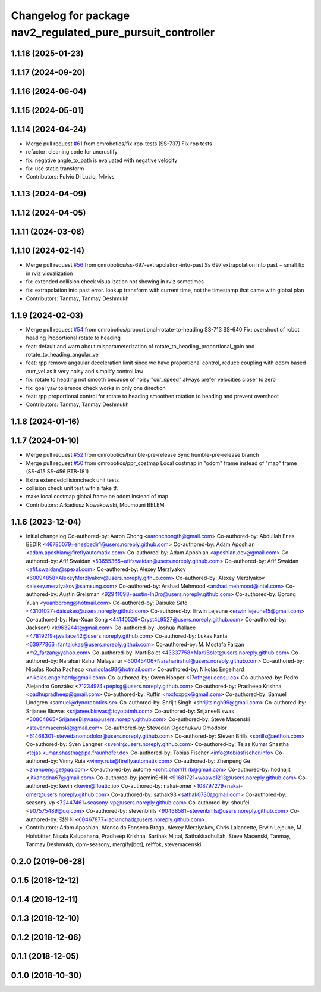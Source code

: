 ^^^^^^^^^^^^^^^^^^^^^^^^^^^^^^^^^^^^^^^^^^^^^^^^^^^^^^^^^^^^
Changelog for package nav2_regulated_pure_pursuit_controller
^^^^^^^^^^^^^^^^^^^^^^^^^^^^^^^^^^^^^^^^^^^^^^^^^^^^^^^^^^^^

1.1.18 (2025-01-23)
-------------------

1.1.17 (2024-09-20)
-------------------

1.1.16 (2024-06-04)
-------------------

1.1.15 (2024-05-01)
-------------------

1.1.14 (2024-04-24)
-------------------
* Merge pull request `#61 <https://github.com/cmrobotics/navigation2/issues/61>`_ from cmrobotics/fix-rpp-tests
  (SS-737) Fix rpp tests
* refactor: cleaning code for uncrustify
* fix: negative angle_to_path is evaluated with negative velocity
* fix: use static transform
* Contributors: Fulvio Di Luzio, fvlvivs

1.1.13 (2024-04-09)
-------------------

1.1.12 (2024-04-05)
-------------------

1.1.11 (2024-03-08)
-------------------

1.1.10 (2024-02-14)
-------------------
* Merge pull request `#56 <https://github.com/cmrobotics/navigation2/issues/56>`_ from cmrobotics/ss-697-extrapolation-into-past
  Ss 697 extrapolation into past + small fix in rviz visualization
* fix: extended collision check visualization not showing in rviz sometimes
* fix: extrapolation into past error.
  lookup transform with current time, not the timestamp that came with global plan
* Contributors: Tanmay, Tanmay Deshmukh

1.1.9 (2024-02-03)
------------------
* Merge pull request `#54 <https://github.com/cmrobotics/navigation2/issues/54>`_ from cmrobotics/proportional-rotate-to-heading
  SS-713 SS-640 Fix: overshoot of robot heading Proportional rotate to heading
* feat: default and warn about misparameterization of rotate_to_heading_proportional_gain and rotate_to_heading_angular_vel
* feat: rpp remove angaular deceleration limit since we have proportional control,
  reduce coupling with odom based curr_vel as it very noisy and simplify control law
* fix: rotate to heading not smooth because of noisy "cur_speed"
  always prefer velocities closer to zero
* fix: goal yaw tolerence check works in only one direction
* feat: rpp proportional control for rotate to heading
  smoothen rotation to heading and prevent overshoot
* Contributors: Tanmay, Tanmay Deshmukh

1.1.8 (2024-01-16)
------------------

1.1.7 (2024-01-10)
------------------
* Merge pull request `#52 <https://github.com/cmrobotics/navigation2/issues/52>`_ from cmrobotics/humble-pre-release
  Sync humble-pre-release branch
* Merge pull request `#50 <https://github.com/cmrobotics/navigation2/issues/50>`_ from cmrobotics/ppr_costmap
  Local costmap in "odom" frame instead of  "map" frame (SS-415 SS-456 BTB-181)
* Extra extendedcllisioncheck unit tests
* collision  check unit test with a fake tf.
* make local costmap glabal frame be odom instead of map
* Contributors: Arkadiusz Nowakowski, Moumouni BELEM

1.1.6 (2023-12-04)
------------------
* Initial changelog
  Co-authored-by: Aaron Chong <aaronchongth@gmail.com>
  Co-authored-by: Abdullah Enes BEDİR <46785079+enesbedir1@users.noreply.github.com>
  Co-authored-by: Adam Aposhian <adam.aposhian@fireflyautomatix.com>
  Co-authored-by: Adam Aposhian <aposhian.dev@gmail.com>
  Co-authored-by: Afif Swaidan <53655365+afifswaidan@users.noreply.github.com>
  Co-authored-by: Afif Swaidan <afif.swaidan@spexal.com>
  Co-authored-by: Alexey Merzlyakov <60094858+AlexeyMerzlyakov@users.noreply.github.com>
  Co-authored-by: Alexey Merzlyakov <alexey.merzlyakov@samsung.com>
  Co-authored-by: Arshad Mehmood <arshad.mehmood@intel.com>
  Co-authored-by: Austin Greisman <92941098+austin-InDro@users.noreply.github.com>
  Co-authored-by: Borong Yuan <yuanborong@hotmail.com>
  Co-authored-by: Daisuke Sato <43101027+daisukes@users.noreply.github.com>
  Co-authored-by: Erwin Lejeune <erwin.lejeune15@gmail.com>
  Co-authored-by: Hao-Xuan Song <44140526+Cryst4L9527@users.noreply.github.com>
  Co-authored-by: Jackson9 <k9632441@gmail.com>
  Co-authored-by: Joshua Wallace <47819219+jwallace42@users.noreply.github.com>
  Co-authored-by: Lukas Fanta <63977366+fantalukas@users.noreply.github.com>
  Co-authored-by: M. Mostafa Farzan <m2_farzan@yahoo.com>
  Co-authored-by: MartiBolet <43337758+MartiBolet@users.noreply.github.com>
  Co-authored-by: Narahari Rahul Malayanur <60045406+Naraharirahul@users.noreply.github.com>
  Co-authored-by: Nicolas Rocha Pacheco <n.nicolas98@hotmail.com>
  Co-authored-by: Nikolas Engelhard <nikolas.engelhard@gmail.com>
  Co-authored-by: Owen Hooper <17ofh@queensu.ca>
  Co-authored-by: Pedro Alejandro González <71234974+pepisg@users.noreply.github.com>
  Co-authored-by: Pradheep Krishna <padhupradheep@gmail.com>
  Co-authored-by: Ruffin <roxfoxpox@gmail.com>
  Co-authored-by: Samuel Lindgren <samuel@dynorobotics.se>
  Co-authored-by: Shrijit Singh <shrijitsingh99@gmail.com>
  Co-authored-by: Srijanee Biswas <srijanee.biswas@toyotatmh.com>
  Co-authored-by: SrijaneeBiswas <30804865+SrijaneeBiswas@users.noreply.github.com>
  Co-authored-by: Steve Macenski <stevenmacenski@gmail.com>
  Co-authored-by: Stevedan Ogochukwu Omodolor <61468301+stevedanomodolor@users.noreply.github.com>
  Co-authored-by: Steven Brills <sbrills@aethon.com>
  Co-authored-by: Sven Langner <svenlr@users.noreply.github.com>
  Co-authored-by: Tejas Kumar Shastha <tejas.kumar.shastha@ipa.fraunhofer.de>
  Co-authored-by: Tobias Fischer <info@tobiasfischer.info>
  Co-authored-by: Vinny Ruia <vinny.ruia@fireflyautomatix.com>
  Co-authored-by: Zhenpeng Ge <zhenpeng.ge@qq.com>
  Co-authored-by: autome <rohit.bhor111.rb@gmail.com>
  Co-authored-by: hodnajit <jitkahodna67@gmail.com>
  Co-authored-by: jaeminSHIN <91681721+woawo1213@users.noreply.github.com>
  Co-authored-by: kevin <kevin@floatic.io>
  Co-authored-by: nakai-omer <108797279+nakai-omer@users.noreply.github.com>
  Co-authored-by: sathak93 <sathak0730@gmail.com>
  Co-authored-by: seasony-vp <72447461+seasony-vp@users.noreply.github.com>
  Co-authored-by: shoufei <907575489@qq.com>
  Co-authored-by: stevenbrills <90438581+stevenbrills@users.noreply.github.com>
  Co-authored-by: 정찬희 <60467877+ladianchad@users.noreply.github.com>
* Contributors: Adam Aposhian, Afonso da Fonseca Braga, Alexey Merzlyakov, Chris Lalancette, Erwin Lejeune, M. Hofstätter, Nisala Kalupahana, Pradheep Krishna, Sarthak Mittal, Sathakkadhullah, Steve Macenski, Tanmay, Tanmay Deshmukh, dpm-seasony, mergify[bot], relffok, stevemacenski

0.2.0 (2019-06-28)
------------------

0.1.5 (2018-12-12)
------------------

0.1.4 (2018-12-11)
------------------

0.1.3 (2018-12-10)
------------------

0.1.2 (2018-12-06)
------------------

0.1.1 (2018-12-05)
------------------

0.1.0 (2018-10-30)
------------------
